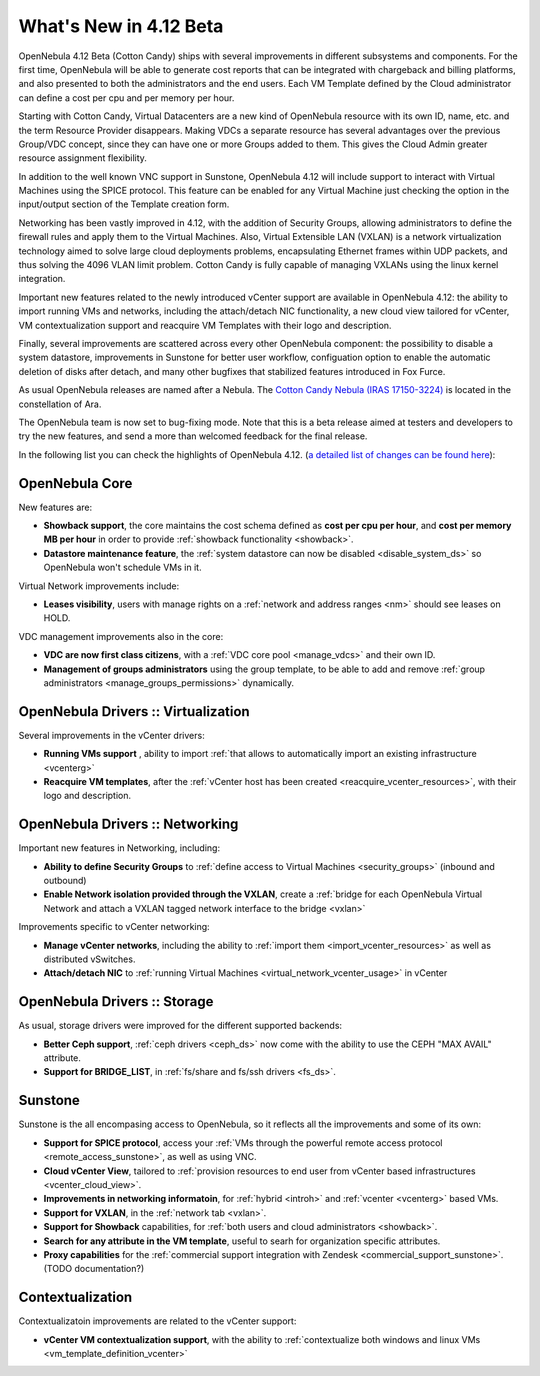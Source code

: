 .. _whats_new:

=======================
What's New in 4.12 Beta
=======================

OpenNebula 4.12 Beta (Cotton Candy) ships with several improvements in different subsystems and components. For the first time, OpenNebula will be able to generate cost reports that can be integrated with chargeback and billing platforms, and also presented to both the administrators and the end users. Each VM Template defined by the Cloud administrator can define a cost per cpu and per memory per hour.

.. image:: /images/vdcadmin_vdc_showback.png
    :width: 80%
    :scale: 80%
    :align: center

Starting with Cotton Candy, Virtual Datacenters are a new kind of OpenNebula resource with its own ID, name, etc. and the term Resource Provider disappears. Making VDCs a separate resource has several advantages over the previous Group/VDC concept, since they can have one or more Groups added to them. This gives the Cloud Admin greater resource assignment flexibility.

In addition to the well known VNC support in Sunstone, OpenNebula 4.12 will include support to interact with Virtual Machines using the SPICE protocol. This feature can be enabled for any Virtual Machine just checking the option in the input/output section of the Template creation form.

Networking has been vastly improved in 4.12, with the addition of Security Groups, allowing administrators to define the firewall rules and apply them to the Virtual Machines. Also, Virtual Extensible LAN (VXLAN) is a network virtualization technology aimed to solve large cloud deployments problems, encapsulating Ethernet frames within UDP packets, and thus solving the 4096 VLAN limit problem. Cotton Candy is fully capable of managing VXLANs using the linux kernel integration.

Important new features related to the newly introduced vCenter support are available in OpenNebula 4.12: the ability to import running VMs and networks, including the attach/detach NIC functionality, a new cloud view tailored for vCenter, VM contextualization support and reacquire VM Templates with their logo and description.

Finally, several improvements are scattered across every other OpenNebula component: the possibility to disable a system datastore, improvements in Sunstone for better user workflow, configuation option to enable the automatic deletion of disks after detach, and many other bugfixes that stabilized features introduced in Fox Furce.

As usual OpenNebula releases are named after a Nebula. The `Cotton Candy Nebula (IRAS 17150-3224) <http://en.wikipedia.org/wiki/Cotton_Candy_Nebula>`__ is located in the constellation of Ara.

The OpenNebula team is now set to bug-fixing mode. Note that this is a beta release aimed at testers and developers to try the new features, and send a more than welcomed feedback for the final release.

In the following list you can check the highlights of OpenNebula 4.12. (`a detailed list of changes can be found here
<http://dev.opennebula.org/projects/opennebula/issues?query_id=64>`__):

OpenNebula Core
---------------

New features are:

- **Showback support**, the core maintains the cost schema defined as **cost per cpu per hour**, and **cost per memory MB per hour** in order to provide :ref:`showback functionality <showback>`.
- **Datastore maintenance feature**, the :ref:`system datastore can now be disabled <disable_system_ds>` so OpenNebula won't schedule VMs in it.

Virtual Network improvements include:

- **Leases visibility**, users with manage rights on a :ref:`network and address ranges <nm>` should see leases on HOLD.

VDC management improvements also in the core:

- **VDC are now first class citizens**, with a :ref:`VDC core pool <manage_vdcs>` and their own ID.
- **Management of groups administrators** using the group template, to be able to add and remove :ref:`group administrators <manage_groups_permissions>` dynamically.


OpenNebula Drivers :: Virtualization
--------------------------------------------------------------------------------

Several improvements in the vCenter drivers:

- **Running VMs support** , ability to import :ref:`that allows to automatically import an existing infrastructure <vcenterg>`
- **Reacquire VM templates**, after the :ref:`vCenter host has been created <reacquire_vcenter_resources>`, with their logo and description.

OpenNebula Drivers :: Networking
--------------------------------------------------------------------------------

Important new features in Networking, including:

- **Ability to define Security Groups** to :ref:`define access to Virtual Machines <security_groups>` (inbound and outbound)

- **Enable Network isolation provided through the VXLAN**, create a :ref:`bridge for each OpenNebula Virtual Network and attach a VXLAN tagged network interface to the bridge <vxlan>`

Improvements specific to vCenter networking:

- **Manage vCenter networks**, including the ability to :ref:`import them <import_vcenter_resources>` as well as distributed vSwitches.
- **Attach/detach NIC** to :ref:`running Virtual Machines <virtual_network_vcenter_usage>` in vCenter


OpenNebula Drivers :: Storage
--------------------------------------------------------------------------------

As usual, storage drivers were improved for the different supported backends:

- **Better Ceph support**, :ref:`ceph drivers <ceph_ds>` now come with the ability to use the CEPH "MAX AVAIL" attribute.
- **Support for BRIDGE_LIST**, in :ref:`fs/share and fs/ssh drivers <fs_ds>`.

Sunstone
--------------------------------------------------------------------------------

Sunstone is the all encompasing access to OpenNebula, so it reflects all the improvements and some of its own:

- **Support for SPICE protocol**, access your :ref:`VMs through the powerful remote access protocol <remote_access_sunstone>`, as well as using VNC.
- **Cloud vCenter View**, tailored to :ref:`provision resources to end user from vCenter based infrastructures <vcenter_cloud_view>`.
- **Improvements in networking informatoin**, for :ref:`hybrid <introh>` and :ref:`vcenter <vcenterg>` based VMs.
- **Support for VXLAN**, in the :ref:`network tab <vxlan>`.
- **Support for Showback** capabilities, for :ref:`both users and cloud administrators <showback>`.
- **Search for any attribute in the VM template**, useful to searh for organization specific attributes. 
- **Proxy capabilities** for the :ref:`commercial support integration with Zendesk <commercial_support_sunstone>`. (TODO documentation?)


Contextualization
-------------------------------------

Contextualizatoin improvements are related to the vCenter support:

- **vCenter VM contextualization support**, with the ability to :ref:`contextualize both windows and linux VMs <vm_template_definition_vcenter>`


